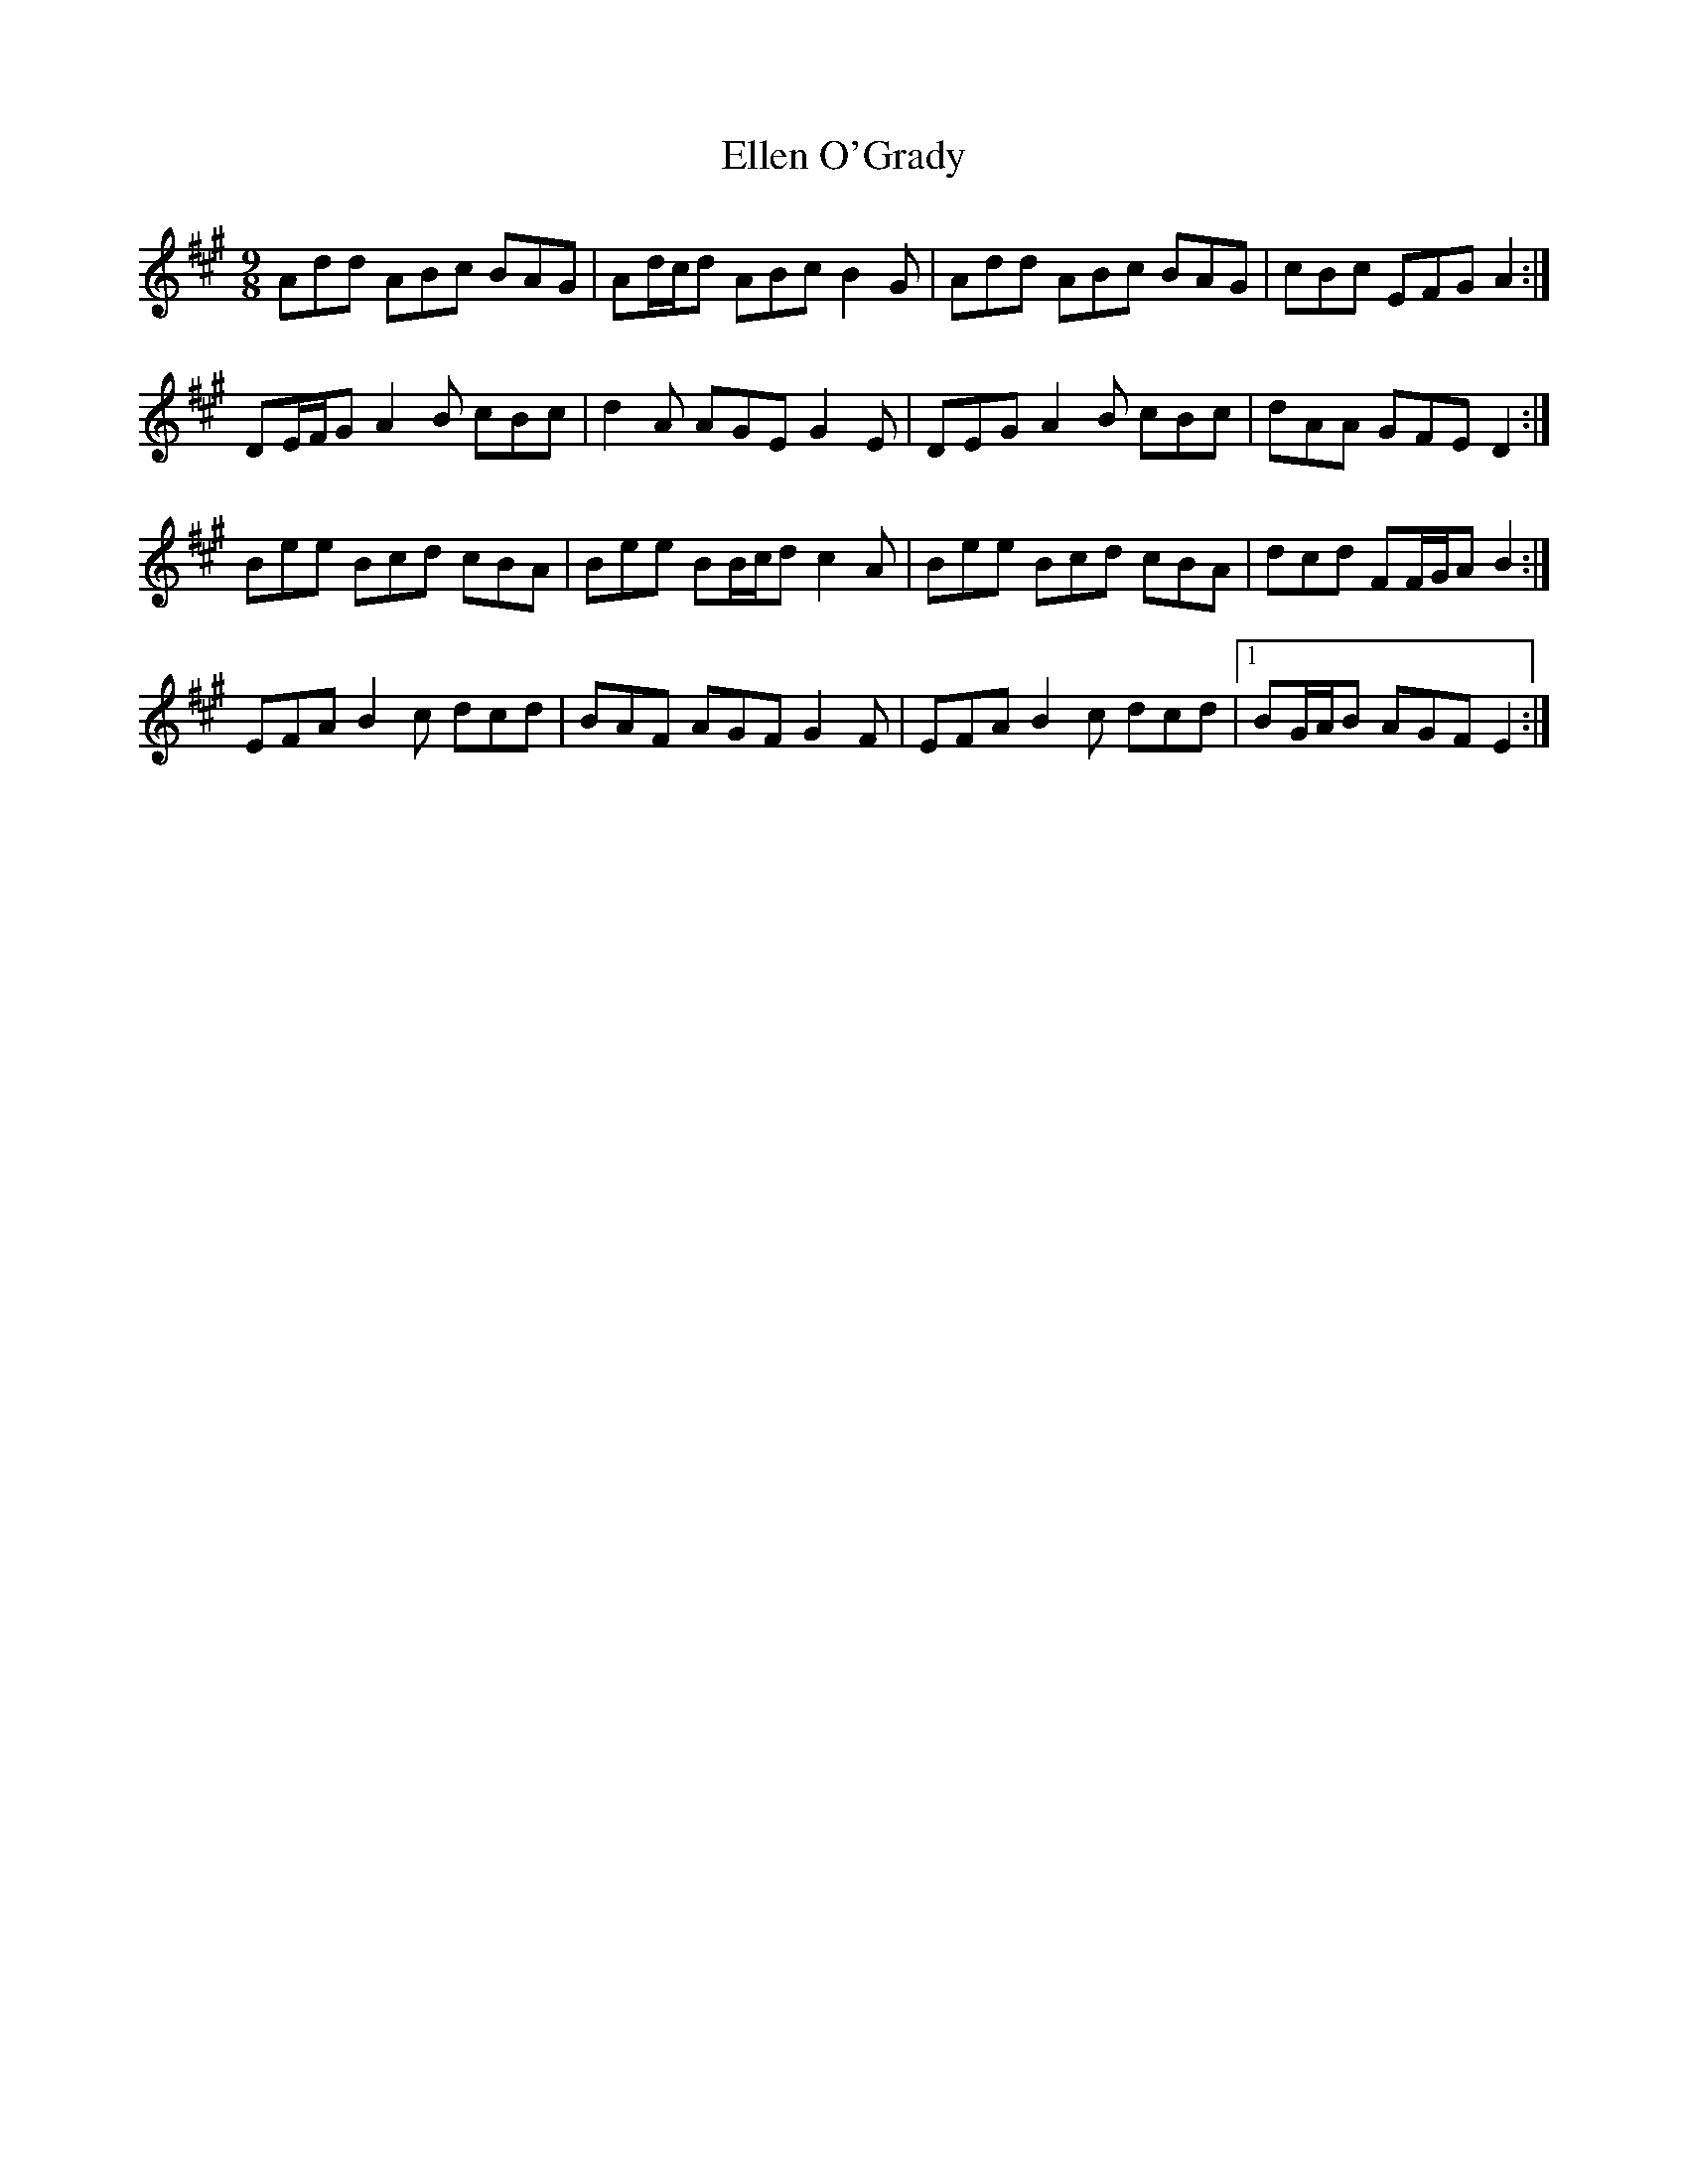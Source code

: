 X: 11802
T: Ellen O'Grady
R: slip jig
M: 9/8
K: Emixolydian
Add ABc BAG|Ad/c/d ABc B2 G|Add ABc BAG|cBc EFG A2:|
DE/F/G A2 B cBc|d2 A AGE G2 E|DEG A2 B cBc|dAA GFE D2:|
Bee Bcd cBA|Bee BB/c/d c2 A|Bee Bcd cBA|dcd FF/G/A B2:|
EFA B2 c dcd|BAF AGF G2 F|EFA B2 c dcd|1 BG/A/B AGF E2:|

